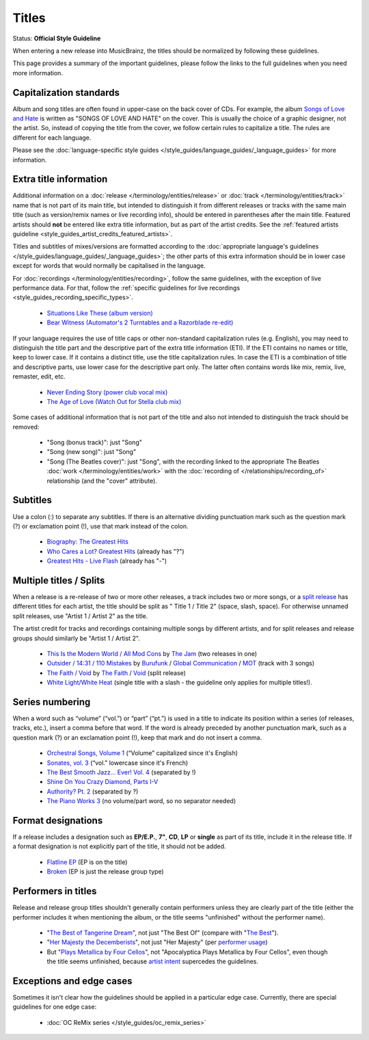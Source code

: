 .. MusicBrainz Documentation Project

.. https://musicbrainz.org/doc/Style/Titles

Titles
======

Status: **Official Style Guideline**

When entering a new release into MusicBrainz, the titles should be normalized by following these guidelines.

This page provides a summary of the important guidelines, please follow the links to the full guidelines when you need more information.


.. _style_guides_title_capitalization:

Capitalization standards
------------------------

Album and song titles are often found in upper-case on the back cover of CDs. For example, the album `Songs of Love and Hate <https://musicbrainz.org/release-group/964ccc52-2873-3bce-a806-73d71532c539>`_ is written as "SONGS OF LOVE AND HATE" on the cover. This is usually the choice of a graphic designer, not the artist. So, instead of copying the title from the cover, we follow certain rules to capitalize a title. The rules are different for each language.

Please see the :doc:`language-specific style guides </style_guides/language_guides/_language_guides>` for more information.


.. _style_guides_title_extra_title_information:

Extra title information
-----------------------

Additional information on a :doc:`release </terminology/entities/release>` or :doc:`track </terminology/entities/track>` name that is not part of its main title, but intended to distinguish it from different releases or tracks with the same main title (such as version/remix names or live recording info), should be entered in parentheses after the main title. Featured artists should **not** be entered like extra title information, but as part of the artist credits. See the :ref:`featured artists guideline <style_guides_artist_credits_featured_artists>`.

Titles and subtitles of mixes/versions are formatted according to the :doc:`appropriate language's guidelines </style_guides/language_guides/_language_guides>`; the other parts of this extra information should be in lower case except for words that would normally be capitalised in the language.

For :doc:`recordings </terminology/entities/recording>`, follow the same guidelines, with the exception of live performance data. For that, follow the :ref:`specific guidelines for live recordings <style_guides_recording_specific_types>`.

   - `Situations Like These (album version) <https://musicbrainz.org/track/dcee82bf-26f7-3e58-a1ed-f463a64ed647>`_
   - `Bear Witness (Automator's 2 Turntables and a Razorblade re-edit) <https://musicbrainz.org/recording/39060ef1-2616-4ddc-ae84-cb3fd6d56f88>`_

If your language requires the use of title caps or other non-standard capitalization rules (e.g. English), you may need to distinguish the title part and the descriptive part of the extra title information (ETI). If the ETI contains no names or title, keep to lower case. If it contains a distinct title, use the title capitalization rules. In case the ETI is a combination of title and descriptive parts, use lower case for the descriptive part only. The latter often contains words like mix, remix, live, remaster, edit, etc.

   - `Never Ending Story (power club vocal mix) <https://musicbrainz.org/recording/dc91f1db-c8a3-43ea-afc5-c3d18ca8d1ee>`_
   - `The Age of Love (Watch Out for Stella club mix) <https://musicbrainz.org/recording/91cb3f86-3f38-4045-9a2f-94868b63e1b9>`_

Some cases of additional information that is not part of the title and also not intended to distinguish the track should be removed:

   - "Song (bonus track)": just "Song"
   - "Song (new song)": just "Song"
   - "Song (The Beatles cover)": just "Song", with the recording linked to the appropriate The Beatles :doc:`work </terminology/entities/work>` with the :doc:`recording of </relationships/recording_of>` relationship (and the "cover" attribute).


.. _style_guides_title_subtitles:

Subtitles
---------

Use a colon (:) to separate any subtitles. If there is an alternative dividing punctuation mark such as the question mark (?) or exclamation point (!), use that mark instead of the colon.

   - `Biography: The Greatest Hits <https://musicbrainz.org/release-group/2a46ad10-e204-3e5c-b2ea-e717f83fa387>`_
   - `Who Cares a Lot? Greatest Hits <https://musicbrainz.org/release/0cb1e972-a21c-3410-8f04-c9d1f917557e>`_ (already has "?")
   - `Greatest Hits - Live Flash <https://musicbrainz.org/release/c9a82f65-f8ec-4a76-89b2-a50a012b7cfe>`_ (already has "-")


.. _style_guides_title_capitalization_multiple_titles:

Multiple titles / Splits
------------------------

When a release is a re-release of two or more other releases, a track includes two or more songs, or a `split release <https://en.wikipedia.org/wiki/Split_album>`_ has different titles for each artist, the title should be split as " Title 1 / Title 2" (space, slash, space). For otherwise unnamed split releases, use "Artist 1 / Artist 2" as the title.

The artist credit for tracks and recordings containing multiple songs by different artists, and for split releases and release groups should similarly be "Artist 1 / Artist 2".

   - `This Is the Modern World / All Mod Cons <https://musicbrainz.org/release/e5b6236b-874b-4862-b293-f46a02337eb2>`_ by `The Jam <https://musicbrainz.org/artist/23228f18-01d5-493e-94ce-cfcde82a8db2>`_ (two releases in one)
   - `Outsider / 14:31 / 110 Mistakes <https://musicbrainz.org/recording/3e40a6fd-d14d-4018-9385-9d22b131190d>`_ by `Burufunk <https://musicbrainz.org/artist/daec4ca8-7f91-4d7b-b362-1fbcae1390ea>`_ / `Global Communication <https://musicbrainz.org/artist/8179e236-86df-459f-bd51-0107138d0a6a>`_ / `MOT <https://musicbrainz.org/artist/b2e88c42-c535-43ad-b1a7-0c64f4cb961a>`_ (track with 3 songs)
   - `The Faith / Void <https://musicbrainz.org/release/86298e0a-4f20-4c36-8c33-a36c9d38c68f>`_ by `The Faith <https://musicbrainz.org/artist/f735a867-9a16-451f-8f83-669ed42e2574>`_ / `Void <https://musicbrainz.org/artist/960a1d2f-2b5f-4fcf-bf11-4957529a6508>`_ (split release)
   - `White Light/White Heat <https://musicbrainz.org/release/6d57f244-3b54-3b86-99b0-fdf6e2c44a2c>`_ (single title with a slash - the guideline only applies for multiple titles!).


.. _style_guides_title_series_numbering:

Series numbering
----------------

When a word such as “volume” (“vol.”) or “part” (“pt.”) is used in a title to indicate its position within a series (of releases, tracks, etc.), insert a comma before that word. If the word is already preceded by another punctuation mark, such as a question mark (?) or an exclamation point (!), keep that mark and do not insert a comma.

   - `Orchestral Songs, Volume 1 <https://musicbrainz.org/release/614c3594-6586-4527-83b6-5d4c15b5334a>`_ (“Volume” capitalized since it's English)
   - `Sonates, vol. 3 <https://musicbrainz.org/release/5855d2de-378b-499c-bb16-2c1c0aa18d7c>`_ (“vol.” lowercase since it's French)
   - `The Best Smooth Jazz… Ever! Vol. 4 <https://musicbrainz.org/release-group/ff7ce951-ad6c-4aec-a696-23c4d0a418c2>`_ (separated by !)
   - `Shine On You Crazy Diamond, Parts I-V <https://musicbrainz.org/recording/54029746-25ba-4f88-9885-387ac581e45f>`_
   - `Authority? Pt. 2 <https://musicbrainz.org/recording/bfe3e2a1-2b87-4bff-a0b8-a27cb5f8c1d4>`_ (separated by ?)
   - `The Piano Works 3 <https://musicbrainz.org/release-group/dca3c837-0725-43e6-ad76-a581ff9e692f>`_ (no volume/part word, so no separator needed)


.. _style_guides_title_format_descriptions:

Format designations
-------------------

If a release includes a designation such as **EP/E.P.**, **7"**, **CD**, **LP** or **single** as part of its title, include it in the release title. If a format designation is not explicitly part of the title, it should not be added.

   - `Flatline EP <https://musicbrainz.org/release/96b62482-e5b4-46bf-8539-da8342edee46>`_ (EP is on the title)
   - `Broken <https://musicbrainz.org/release/78bba056-8879-45c0-b8e3-f2146537568c>`_ (EP is just the release group type)


.. _style_guides_title_performers_in_titles:

Performers in titles
--------------------

Release and release group titles shouldn't generally contain performers unless they are clearly part of the title (either the performer includes it when mentioning the album, or the title seems "unfinished" without the performer name).

   - "`The Best of Tangerine Dream <https://musicbrainz.org/release/dc56e56f-6d14-4338-a97a-896069a2b18a>`_", not just "The Best Of" (compare with "`The Best <https://musicbrainz.org/release/e4062105-d0eb-344c-aef4-608186d593ca>`_").
   - "`Her Majesty the Decemberists <https://musicbrainz.org/release-group/5f135b33-c28f-36dc-aa9c-9a4851665226>`_", not just "Her Majesty" (per `performer usage <https://thedecemberists.bandcamp.com/album/her-majesty-the-decemberists>`_)
   - But "`Plays Metallica by Four Cellos <https://musicbrainz.org/release/f9f61db2-8d25-44aa-930f-3f00f6f45de0>`_", not "Apocalyptica Plays Metallica by Four Cellos", even though the title seems unfinished, because `artist intent <https://musicbrainz.org/edit/63252497>`_ supercedes the guidelines.


.. _style_guides_title_exceptions:

Exceptions and edge cases
-------------------------

Sometimes it isn't clear how the guidelines should be applied in a particular edge case. Currently, there are special guidelines for one edge case:

   - :doc:`OC ReMix series </style_guides/oc_remix_series>`
